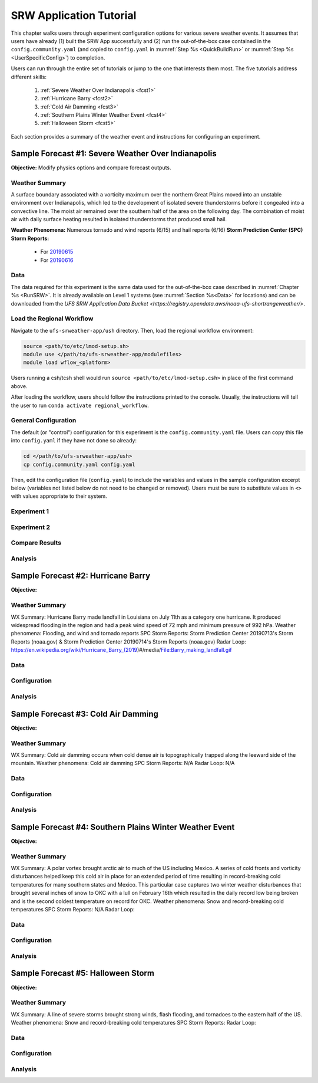 .. _Tutorial:

==================================
SRW Application Tutorial
==================================

This chapter walks users through experiment configuration options for various severe weather events. It assumes that users have already (1) built the SRW App successfully and (2) run the out-of-the-box case contained in the ``config.community.yaml`` (and copied to ``config.yaml`` in :numref:`Step %s <QuickBuildRun>` or :numref:`Step %s <UserSpecificConfig>`) to completion. 

Users can run through the entire set of tutorials or jump to the one that interests them most. The five tutorials address different skills:

   #. :ref:`Severe Weather Over Indianapolis <fcst1>`
   #. :ref:`Hurricane Barry <fcst2>`
   #. :ref:`Cold Air Damming <fcst3>`
   #. :ref:`Southern Plains Winter Weather Event <fcst4>`
   #. :ref:`Halloween Storm <fcst5>`

Each section provides a summary of the weather event and instructions for configuring an experiment. 

.. COMMENT: See sample forecast case details in this Google doc: https://docs.google.com/document/d/1TFjSAyI3jBmhzfZBmlIZz5NonBDDTi8x_-g-QVbvMOo/edit

.. _fcst1:

Sample Forecast #1: Severe Weather Over Indianapolis
=======================================================

**Objective:** Modify physics options and compare forecast outputs. 

Weather Summary
--------------------

A surface boundary associated with a vorticity maximum over the northern Great Plains moved into an unstable environment over Indianapolis, which led to the development of isolated severe thunderstorms before it congealed into a convective line. The moist air remained over the southern half of the area on the following day. The combination of moist air with daily surface heating resulted in isolated thunderstorms that produced small hail. 

**Weather Phenomena:** Numerous tornado and wind reports (6/15) and hail reports (6/16)
**Storm Prediction Center (SPC) Storm Reports:** 
   * For `20190615 <https://www.spc.noaa.gov/climo/reports/190615_rpts.html>`__ 
   * For `20190616 <https://www.spc.noaa.gov/climo/reports/190616_rpts.html>`__

.. COMMENT: Radar Loop: include image from Google doc
   See https://mesonet.agron.iastate.edu/current/mcview.phtml to produce images.

Data
-------

The data required for this experiment is the same data used for the out-of-the-box case described in :numref:`Chapter %s <RunSRW>`. It is already available on Level 1 systems (see :numref:`Section %s<Data>` for locations) and can be downloaded from the `UFS SRW Application Data Bucket <https://registry.opendata.aws/noaa-ufs-shortrangeweather/>`. 

.. Or should this be the Indy-Severe-Weather data?

Load the Regional Workflow
-------------------------------

Navigate to the ``ufs-srweather-app/ush`` directory. Then, load the regional workflow environment:

.. code-block:: console
   
   source <path/to/etc/lmod-setup.sh>
   module use </path/to/ufs-srweather-app/modulefiles>
   module load wflow_<platform>

Users running a csh/tcsh shell would run ``source <path/to/etc/lmod-setup.csh>`` in place of the first command above. 

After loading the workflow, users should follow the instructions printed to the console. Usually, the instructions will tell the user to run ``conda activate regional_workflow``. 

General Configuration
-------------------------

The default (or "control") configuration for this experiment is the ``config.community.yaml`` file. Users can copy this file into ``config.yaml`` if they have not done so already:

.. code-block:: console

   cd </path/to/ufs-srweather-app/ush>
   cp config.community.yaml config.yaml

Then, edit the configuration file (``config.yaml``) to include the variables and values in the sample configuration excerpt below (variables not listed below do not need to be changed or removed). Users must be sure to substitute values in ``<>`` with values appropriate to their system. 

.. COMMENT: 
   When (fcst start time): 2019-06-16 00z
   Config information
   MACHINE: jet
   PREDEF_GRID_NAME: SUBCONUS_Ind_3km
   CCPP_PHYS_SUITE: FV3_GFS_v16
   FCST_LEN_HRS: 60
   EXTRN_MDL_NAME_ICS: FV3GFS
   EXTRN EXTRN_MDL_NAME_LBCS: FV3GFS
   FV3GFS_FILE_FMT_ICS/LBCS: grib2
   WTIME_RUN_FCST="04:00:00"
   EXTRN_MDL_FILES_ICS: /mnt/lfs4/BMC/wrfruc/UFS_SRW_App/v2p0/input_model_data/FV3GFS/grib2/2019061500
   EXTRN_MDL_FILES_LBCS: /mnt/lfs4/HFIP/hfv3gfs/Edward.Snyder/SRW-Sample-Case-Indy/expt_dirs/gfs-data

Experiment 1
----------------

Experiment 2
----------------

Compare Results
-------------------

Analysis
-----------

.. COMMENT:
   What to compare?
   This is a new UFS Case Study so there isn’t a predefined analysis. Examining the mid-level and surface dynamics along with convective variables would be a good place to start. 
   Things still needed:
   We will need HRRR and RAP ICs for this test case, if we want to run the case with the RRFS_v1beta physics suite.



.. _fcst2:

Sample Forecast #2: Hurricane Barry
=======================================

**Objective:**

Weather Summary
--------------------

WX Summary: Hurricane Barry made landfall in Louisiana on July 11th as a category one hurricane. It produced widespread flooding in the region and had a peak wind speed of 72 mph and minimum pressure of 992 hPa. 
Weather phenomena: Flooding, and wind and tornado reports
SPC Storm Reports: Storm Prediction Center 20190713's Storm Reports (noaa.gov) & Storm Prediction Center 20190714's Storm Reports (noaa.gov)
Radar Loop: https://en.wikipedia.org/wiki/Hurricane_Barry_(2019)#/media/File:Barry_making_landfall.gif

Data
-------


Configuration
----------------

.. COMMENT:
   When (fcst start time): 2019-07-12 00z
   Config information
   MACHINE: 
   PREDEF_GRID_NAME: 
   CCPP_PHYS_SUITE: 
   FCST_LEN_HRS: 
   EXTRN_MDL_NAME_ICS: 
   EXTRN EXTRN_MDL_NAME_LBCS: 
   FV3GFS_FILE_FMT_ICS/LBCS: nemsio
   WTIME_RUN_FCST="04:00:00"
   EXTRN_MDL_FILES_ICS: 
   EXTRN_MDL_FILES_LBCS: 

Analysis
-----------

.. COMMENT:
   What to compare?
   This is an existing case from the UFS Case Studies. Compare hurricane track, intensity, and wind speed after landfall. We can also compare satellite imagery too.
   Things still needed:
   We will need a new subconus domain over LA. We have nemsio IC data, which would work for the GFS_v16 physics suite, but we will need HRRR and RAP ICs if we want to use the RRFS_v1beta physics suite.




.. _fcst3:

Sample Forecast #3: Cold Air Damming
========================================

**Objective:**

Weather Summary
--------------------


WX Summary: Cold air damming occurs when cold dense air is topographically trapped along the leeward side of the mountain.
Weather phenomena: Cold air damming
SPC Storm Reports: N/A
Radar Loop: N/A

Data
-------


Configuration
----------------

.. COMMENT:
   When (fcst start time): 2020-02-03 12z
   Config information
   MACHINE: 
   PREDEF_GRID_NAME: 
   CCPP_PHYS_SUITE: 
   FCST_LEN_HRS: 
   EXTRN_MDL_NAME_ICS: 
   EXTRN EXTRN_MDL_NAME_LBCS: 
   FV3GFS_FILE_FMT_ICS/LBCS: 
   WTIME_RUN_FCST="04:00:00"
   EXTRN_MDL_FILES_ICS: 
   EXTRN_MDL_FILES_LBCS: 


Analysis
-----------

.. COMMENT:
   What to compare?
   This is an existing case from the UFS Case Studies. Compare surface temperature and wind speed.
   Things still needed:
   We will need a new subconus domain over the southeast. We have nemsio IC data, which would work for the GFS_v16 physics suite. We also have access to the HRRR and RAP ICs through a provided script.




.. _fcst4:

Sample Forecast #4: Southern Plains Winter Weather Event
===========================================================

**Objective:**

Weather Summary
--------------------

WX Summary: A polar vortex brought arctic air to much of the US including Mexico. A series of cold fronts and vorticity disturbances helped keep this cold air in place for an extended period of time resulting in record-breaking cold temperatures for many southern states and Mexico. This particular case captures two winter weather disturbances that brought several inches of snow to OKC with a lull on February 16th which resulted in the daily record low being broken and is the second coldest temperature on record for OKC.
Weather phenomena: Snow and record-breaking cold temperatures
SPC Storm Reports: N/A
Radar Loop: 

Data
-------


Configuration
----------------
.. COMMENT:
   When (fcst start time): 2021-02-15 00z
   Config information
   MACHINE: 
   PREDEF_GRID_NAME: 
   CCPP_PHYS_SUITE: 
   FCST_LEN_HRS: 
   EXTRN_MDL_NAME_ICS: 
   EXTRN EXTRN_MDL_NAME_LBCS: 
   FV3GFS_FILE_FMT_ICS/LBCS: 
   WTIME_RUN_FCST="04:00:00"
   EXTRN_MDL_FILES_ICS: 
   EXTRN_MDL_FILES_LBCS: 


Analysis
-----------
.. COMMENT:
   What to compare?
   This isn’t an existing UFS Case Study, so initial analysis of various variables like surface temperature, jet stream, and precipitation type should all be considered.
   Things still needed:
   We will need a new subconus domain over the southern plains, and to collect the FV3GFS, HRRR, and RAP ICs.




.. _fcst5:

Sample Forecast #5: Halloween Storm
=======================================

**Objective:**

Weather Summary
--------------------

WX Summary: A line of severe storms brought strong winds, flash flooding, and tornadoes to the eastern half of the US.
Weather phenomena: Snow and record-breaking cold temperatures
SPC Storm Reports: 
Radar Loop: 


Data
-------



Configuration
----------------
.. COMMENT:
   When (fcst start time): 2019-10-28 12Z
   Config information
   MACHINE: 
   PREDEF_GRID_NAME: 
   CCPP_PHYS_SUITE: 
   FCST_LEN_HRS: 
   EXTRN_MDL_NAME_ICS: 
   EXTRN EXTRN_MDL_NAME_LBCS: 
   FV3GFS_FILE_FMT_ICS/LBCS: 
   WTIME_RUN_FCST="04:00:00"
   EXTRN_MDL_FILES_ICS: 
   EXTRN_MDL_FILES_LBCS: 


Analysis
-----------

.. COMMENT: 
   What to compare?
   This is an existing UFS Case Study. Look at the synoptic dynamics, surface wind and temperatures, and moisture profiles.
   Things still needed:
   We will need a new subconus domain over the north east. We have nemsio IC data, which would work for the GFS_V16 physics suite. We also have access to the HRRR and RAP ICs through a provided script.









.. COMMENT: TICKET INFO (AUS-220)
   Add forecast grading capability. SRW sample forecasts graded accorded to skill - come up with a framework so that people can try running the same forecast with their changes

   Goal: users can download everything they need, they have exactly the configuration we use to generate the forecast, they have our forecasts, and some tools to judge the skill of the forecast. 

   Start with small, high resolution case (like Indianapolis) 200x200 so we can run tests cases. If it shows promise then we can run at 3km.
   Jeff/Curtis/Jacob/Ligia can help determine good cases to run
   How long to run the forecast - 3-6 hours?
   Identify and setup the input data needed to run those scenarios
   Data fetch from HPSS
   Generate grids - can move the center lat/lon of the Indy grid - day or two x4
   Boundary conditions - make sure model includes the grid
   Fix files
   Dates boundary and initial conditions
   Observations for those dates
   Make the input data publicly available
   Run each scenario and post the forecast results somewhere
   Determine how to determine skill - can we use the scorecards (usually done on ensemble forecasts)? POC - Jeff, Michelle Herald, Will Mayfield, Mike Kavulich
   Implement & document skill determination
   Documentation